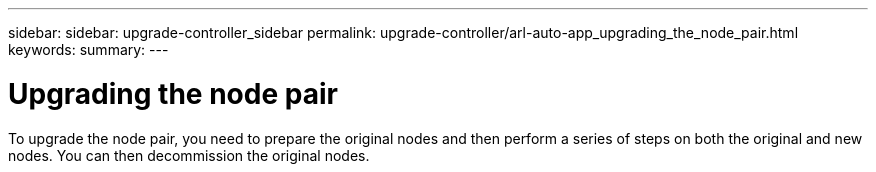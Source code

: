 ---
sidebar: sidebar: upgrade-controller_sidebar
permalink: upgrade-controller/arl-auto-app_upgrading_the_node_pair.html
keywords:
summary:
---

= Upgrading the node pair
:hardbreaks:
:nofooter:
:icons: font
:linkattrs:
:imagesdir: ./media/

//
// This file was created with NDAC Version 2.0 (August 17, 2020)
//
// 2020-12-02 14:33:53.819890
//

[.lead]
To upgrade the node pair, you need to prepare the original nodes and then perform a series of steps on both the original and new nodes. You can then decommission the original nodes.
